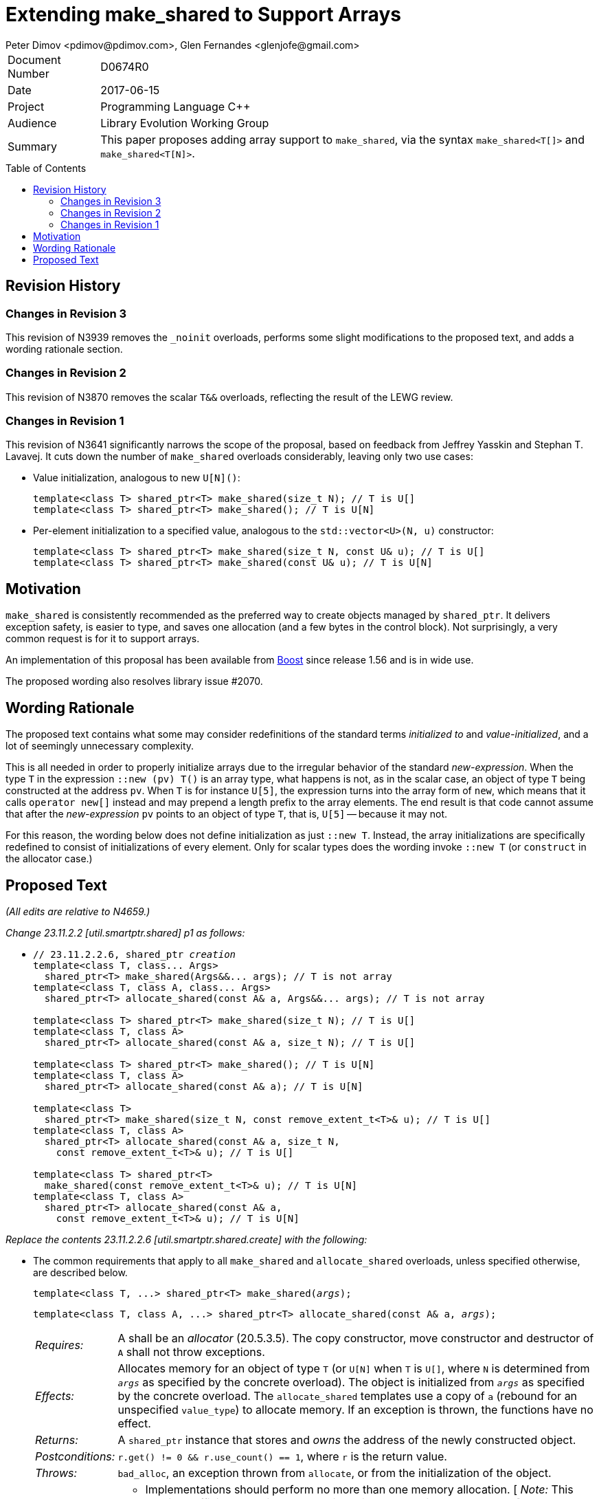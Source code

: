 # Extending make_shared to Support Arrays
Peter Dimov <pdimov@pdimov.com>, Glen Fernandes <glenjofe@gmail.com>
:toc: macro

[horizontal]
Document Number:: D0674R0
Date:: 2017-06-15
Project:: Programming Language C++
Audience:: Library Evolution Working Group
Summary:: This paper proposes adding array support to `make_shared`, via the syntax `make_shared<T[]>` and `make_shared<T[N]>`.

toc::[]

## Revision History

### Changes in Revision 3

This revision of N3939 removes the `_noinit` overloads, performs some slight modifications to the proposed text, and adds a
wording rationale section.

### Changes in Revision 2

This revision of N3870 removes the scalar `T&&` overloads, reflecting the result of the LEWG review.

### Changes in Revision 1

This revision of N3641 significantly narrows the scope of the proposal, based on feedback from Jeffrey Yasskin and Stephan T. Lavavej. It cuts down the number of `make_shared` overloads considerably, leaving only two use cases:

- Value initialization, analogous to new `U[N]()`:
+
    template<class T> shared_ptr<T> make_shared(size_t N); // T is U[]
    template<class T> shared_ptr<T> make_shared(); // T is U[N]

- Per-element initialization to a specified value, analogous to the `std::vector<U>(N, u)` constructor:
+
    template<class T> shared_ptr<T> make_shared(size_t N, const U& u); // T is U[]
    template<class T> shared_ptr<T> make_shared(const U& u); // T is U[N]

## Motivation

`make_shared` is consistently recommended as the preferred way to create objects managed by `shared_ptr`. It delivers exception safety,
is easier to type, and saves one allocation (and a few bytes in the control block). Not surprisingly, a very common request is for it to
support arrays.

An implementation of this proposal has been available from http://boost.org[Boost] since release 1.56 and is in wide use.

The proposed wording also resolves library issue #2070.

## Wording Rationale

The proposed text contains what some may consider redefinitions of the standard terms _initialized to_ and _value-initialized_, and a
lot of seemingly unnecessary complexity.

This is all needed in order to properly initialize arrays due to the irregular behavior of the standard _new-expression_. When the type
`T` in the expression `::new (pv) T()` is an array type, what happens is not, as in the scalar case, an object of type `T` being
constructed at the address `pv`. When `T` is for instance `U[5]`, the expression turns into the array form of `new`, which means that
it calls `operator new[]` instead and may prepend a length prefix to the array elements. The end result is that code cannot assume
that after the _new-expression_ `pv` points to an object of type `T`, that is, `U[5]` -- because it may not.

For this reason, the wording below does not define initialization as just `::new T`. Instead, the array initializations are specifically
redefined to consist of initializations of every element. Only for scalar types does the wording invoke `::new T` (or `construct` in
the allocator case.)

## Proposed Text

[.navy]#_(All edits are relative to N4659.)_#

[.navy]#_Change 23.11.2.2 [util.smartptr.shared] p1 as follows:_#

[none]
* {blank}
+
[subs=+quotes]
```
// 23.11.2.2.6, shared_ptr _creation_
template<class T, class... Args>
  shared_ptr<T> make_shared(Args&&... args); [.underline .green]#// T is not array#
template<class T, class A, class... Args>
  shared_ptr<T> allocate_shared(const A& a, Args&&... args); [.underline .green]#// T is not array#
[.underline .green]##
template<class T> shared_ptr<T> make_shared(size_t N); // T is U[]
template<class T, class A>
  shared_ptr<T> allocate_shared(const A& a, size_t N); // T is U[]

template<class T> shared_ptr<T> make_shared(); // T is U[N]
template<class T, class A>
  shared_ptr<T> allocate_shared(const A& a); // T is U[N]

template<class T>
  shared_ptr<T> make_shared(size_t N, const remove_extent_t<T>& u); // T is U[]
template<class T, class A>
  shared_ptr<T> allocate_shared(const A& a, size_t N,
    const remove_extent_t<T>& u); // T is U[]

template<class T> shared_ptr<T>
  make_shared(const remove_extent_t<T>& u); // T is U[N]
template<class T, class A>
  shared_ptr<T> allocate_shared(const A& a,
    const remove_extent_t<T>& u); // T is U[N]
##
```

[.navy]#_Replace the contents 23.11.2.2.6 [util.smartptr.shared.create] with the following:_#

[none]
* {blank}
+
--
The common requirements that apply to all `make_shared` and `allocate_shared` overloads, unless specified otherwise, are described below.

[subs=+quotes]
```
template<class T, ...> shared_ptr<T> make_shared(_args_);
```

[subs=+quotes]
```
template<class T, class A, ...> shared_ptr<T> allocate_shared(const A& a, _args_);
```

[horizontal]
_Requires:_:: A shall be an _allocator_ (20.5.3.5). The copy constructor, move constructor and destructor of `A` shall not throw exceptions.

_Effects:_:: Allocates memory for an object of type `T` (or `U[N]` when `T` is `U[]`, where `N` is determined from `_args_` as specified by the concrete overload).
The object is initialized from `_args_` as specified by the concrete overload. The `allocate_shared` templates use a copy of `a` (rebound for an unspecified `value_type`) to allocate memory. If an exception is thrown, the functions have no effect.

_Returns:_:: A `shared_ptr` instance that stores and _owns_ the address of the newly constructed object.

_Postconditions:_:: `r.get() != 0 && r.use_count() == 1`, where `r` is the return value.

_Throws:_:: `bad_alloc`, an exception thrown from `allocate`, or from the initialization of the object.

_Remarks:_::
* Implementations should perform no more than one memory allocation. [ _Note:_ This provides efficiency equivalent to an intrusive smart pointer. _-- end note_ ].
* When an object of an array type `U` is specified to be _initialized to_ a value `u` of the same type, this shall be interpreted to mean that each array element of
  the object is initialized to the corresponding element from `u`.
* When an object of an array type is specified to be _value-initialized_, this shall be interpreted to mean that each array element of the object is _value-initialized_.
* When a (sub)object of a non-array type `U` is specified to be _initialized to_ a value `v`, or to `U(l\...)`, where `l\...` is a list of constructor arguments,
  `make_shared` shall perform this initialization via the expression `::new(pv) U(v)` or `::new(pv) U(l\...)` respectively, where `pv` has type `void*` and points
  to storage suitable to hold an object of type `U`.
* When a (sub)object of a non-array type `U` is specified to be _initialized to_ a value `v`, or to `U(l\...)`, where `l\...` is a list of constructor arguments,
  `allocate_shared` shall perform this initialization via the expression `allocator_traits<A2>::construct(a2, pv, v)` or `allocator_traits<A2>::construct(a2, pv, l\...)`
  respectively, where `pv` points to storage suitable to hold an object of type `U` and `a2` of type `A2` is a rebound copy of the allocator `a` passed to `allocate_shared`
  such that its `value_type` is `U`.
* When a (sub)object of non-array type `U` is specified to be _value-initialized_, `make_shared` shall perform this initialization via the expression `::new(pv) U()`,
  where `pv` has type `void*` and points to storage suitable to hold an object of type `U`.
* When a (sub)object of non-array type `U` is specified to be _value-initialized_, `allocate_shared` shall perform this initialization via the expression
  `allocator_traits<A2>::construct(a2, pv)`, where `pv` points to storage suitable to hold an object of type `U` and `a2` of type `A2` is a rebound copy of the allocator `a`
  passed to `allocate_shared` such that its `value_type` is `U`.
* Array elements are initialized in ascending order of their addresses.
* When the lifetime of the object managed by the return value ends, or when the initialization of an array element throws an exception, the initialized elements should be
  destroyed in the reverse order of their construction.
+
[ _Note:_ These functions will typically allocate more memory than `sizeof(T)` to allow for internal bookkeeping structures such as the reference counts. _-- end note_ ].

```
template<class T, class... Args>
  shared_ptr<T> make_shared(Args&&... args); // T is not array
```
```
template<class T, class A, class... Args>
  shared_ptr<T> allocate_shared(const A& a, Args&&... args); // T is not array
```
[horizontal]
_Returns:_:: A `shared_ptr` to an object of type `T`, initialized to `T(forward<Args>(args)\...)`.
_Remarks:_:: These overloads shall only participate in overload resolution when `T` is not an array type.
  The `shared_ptr` constructors called by these functions enable `shared_from_this` with the address of
  the newly constructed object of type `T`.

[ _Example:_

    shared_ptr<int> p = make_shared<int>(); // shared_ptr to int()

    shared_ptr<vector<int>> q = make_shared<vector<int>>(16, 1);
      // shared_ptr to vector of 16 elements with value 1

_-- end example_ ].

```
template<class T> shared_ptr<T> make_shared(size_t N); // T is U[]
```
```
template<class T, class A>
  shared_ptr<T> allocate_shared(const A& a, size_t N); // T is U[]
```
[horizontal]
_Returns:_:: A `shared_ptr` to a _value-initialized_ object of type `U[N]`, where `U` is `remove_extent_t<T>`.
_Remarks:_:: These overloads shall only participate in overload resolution when `T` is of the form `U[]`.

[ _Example:_

    shared_ptr<double[]> p = make_shared<double[]>(1024);
      // shared_ptr to a value-initialized double[1024]

    shared_ptr<double[][2][2]> q = make_shared<double[][2][2]>(6);
      // shared_ptr to a value-initialized double[6][2][2]

_-- end example_ ].

```
template<class T> shared_ptr<T> make_shared(); // T is U[N]
```
```
template<class T, class A>
  shared_ptr<T> allocate_shared(const A& a); // T is U[N]
```
[horizontal]
_Returns:_:: A `shared_ptr` to a _value-initialized_ object of type `T`.
_Remarks:_:: These overloads shall only participate in overload resolution when `T` is of the form `U[N]`.

[ _Example:_

    shared_ptr<double[1024]> p = make_shared<double[1024]>();
      // shared_ptr to a value-initialized double[1024]

    shared_ptr<double[6][2][2]> q = make_shared<double[6][2][2]>();
      // shared_ptr to a value-initialized double[6][2][2]

_-- end example_ ].

```
template<class T>
  shared_ptr<T> make_shared(size_t N, const remove_extent_t<T>& u); // T is U[]
```
```
template<class T, class A>
  shared_ptr<T> allocate_shared(const A& a, size_t N,
    const remove_extent_t<T>& u); // T is U[]
```
[horizontal]
_Returns:_:: A `shared_ptr` to an object of type `U[N]`, where `U` is `remove_extent_t<T>` and each array element is _initialized to_ `u`.
_Remarks:_:: These overloads shall only participate in overload resolution when `T` is of the form `U[]`.

[ _Example:_

    shared_ptr<double[]> p = make_shared<double[]>(1024, 1.0);
      // shared_ptr to a double[1024], where each element is 1.0

    shared_ptr<double[][2]> q = make_shared<double[][2]>(6, {1.0, 0.0});
      // shared_ptr to a double[6][2], where each double[2] element is {1.0, 0.0}

    shared_ptr<vector<int>[]> r = make_shared<vector<int>[]>(4, {1, 2});
      // shared_ptr to a vector<int>[4], where each vector has contents {1, 2}

_-- end example_ ].

```
template<class T>
  shared_ptr<T> make_shared(const remove_extent_t<T>& u); // T is U[N]
```
```
template<class T, class A>
  shared_ptr<T> allocate_shared(const A& a,
    const remove_extent_t<T>& u); // T is U[N]
```
[horizontal]
_Returns:_:: A `shared_ptr` to an object of type `T`, where each array element of type `remove_extent_t<T>` is _initialized to_ `u`.
_Remarks:_:: These overloads shall only participate in overload resolution when `T` is of the form `U[N]`.

[ _Example:_

    shared_ptr<double[1024]> p = make_shared<double[1024]>(1.0);
      // shared_ptr to a double[1024], where each element is 1.0

    shared_ptr<double[6][2]> q = make_shared<double[6][2]>({1.0, 0.0});
      // shared_ptr to a double[6][2], where each double[2] element is {1.0, 0.0}

    shared_ptr<vector<int>[4]> r = make_shared<vector<int>[4]>({1, 2});
      // shared_ptr to a vector<int>[4], where each vector has contents {1, 2}

_-- end example_ ].

--
